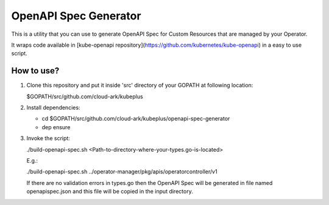 ==========================
OpenAPI Spec Generator
==========================

This is a utility that you can use to generate OpenAPI Spec for Custom Resources
that are managed by your Operator.

It wraps code available in [kube-openapi repository](https://github.com/kubernetes/kube-openapi) in a easy to use script.


How to use?
============

1) Clone this repository and put it inside 'src' directory of your GOPATH
   at following location:

   $GOPATH/src/github.com/cloud-ark/kubeplus

2) Install dependencies:

   - cd $GOPATH/src/github.com/cloud-ark/kubeplus/openapi-spec-generator

   - dep ensure

3) Invoke the script:

   ./build-openapi-spec.sh <Path-to-directory-where-your-types.go-is-located>

   E.g.:

   ./build-openapi-spec.sh ../operator-manager/pkg/apis/operatorcontroller/v1

   If there are no validation errors in types.go then the OpenAPI Spec will be generated
   in file named openapispec.json and this file will be copied in the input directory.